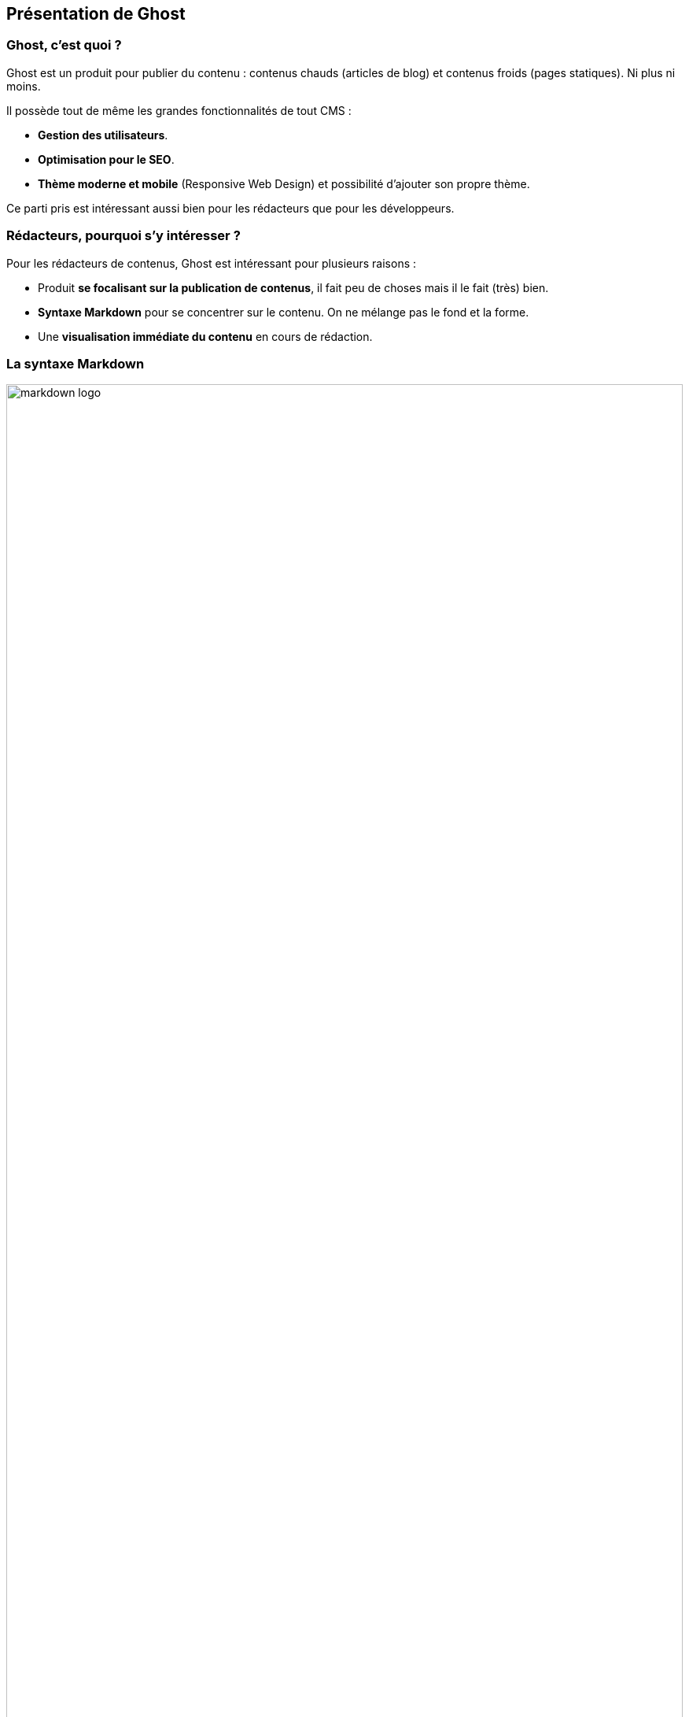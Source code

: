 == Présentation de Ghost

<<<

=== Ghost, c'est quoi ?

Ghost est un produit pour publier du contenu : contenus chauds (articles de blog) et contenus froids (pages statiques). Ni plus ni moins.

Il possède tout de même les grandes fonctionnalités de tout CMS :

- *Gestion des utilisateurs*.

- *Optimisation pour le SEO*.

- *Thème moderne et mobile* (Responsive Web Design) et possibilité d'ajouter son propre thème.


Ce parti pris est intéressant aussi bien pour les rédacteurs que pour les développeurs.

<<<

=== Rédacteurs, pourquoi s'y intéresser ?

Pour les rédacteurs de contenus, Ghost est intéressant pour plusieurs raisons :

- Produit *se focalisant sur la publication de contenus*, il fait peu de choses mais il le fait (très) bien.

- *Syntaxe Markdown* pour se concentrer sur le contenu. On ne mélange pas le fond et la forme.

- Une *visualisation immédiate du contenu* en cours de rédaction.

<<<

=== La syntaxe Markdown

image::content/img/markdown_logo.png[width=100%, scaledwidth=10%, align=center]

[quote, 'https://fr.wikipedia.org/wiki/Markdown[définition Wikipedia]']
____
Markdown est un langage de balisage léger créé par John Gruber en 2004. Son but est d'offrir une syntaxe facile à lire et à écrire. Un document formaté selon Markdown devrait pouvoir être publié comme tel, en texte, sans donner l’impression qu’il a été marqué par des balises ou des instructions de formatage.
____

https://github.com/adam-p/markdown-here/wiki/Markdown-Cheatsheet[LE Guide d'utilisation] pour rapidement s'y retrouver.

<<<

=== Développeurs, pourquoi s'y intéresser ?

Pour les développeurs (et intégrateurs), Ghost est intéressant pour plusieurs raisons :

- https://github.com/TryGhost/Ghost[*OpenSource*] & https://github.com/TryGhost/Ghost/blob/master/LICENSE[*License MIT*].

- Une *stack unifiée JavaScript* et moderne : https://nodejs.org/en/[Node.js], http://expressjs.com/fr/[Express], https://emberjs.com/[Ember.js].

- Un produit *bien documenté et bien testé*.

- Un http://api.ghost.org/[*accès en mode API*] pour les contenus.

- Une https://github.com/TryGhost[*communauté grandissante de développeurs*].

<<<

=== Comment ça marche ?

image::content/img/features-app-diagram-1316x.png[width=100%, scaledwidth=90%, align=center]

<<<
